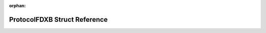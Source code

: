 .. meta::79c387d3ace1a7988d675779bf63d451f71f8c8f74e7e2e34341c813918d12368b03d67d49909ebca143f7142b17963a5d09f15a3abce045bbd74c31aaf3a327

:orphan:

.. title:: Flipper Zero Firmware: ProtocolFDXB Struct Reference

ProtocolFDXB Struct Reference
=============================

.. container:: doxygen-content

   
   .. raw:: html
     :file: struct_protocol_f_d_x_b.html
